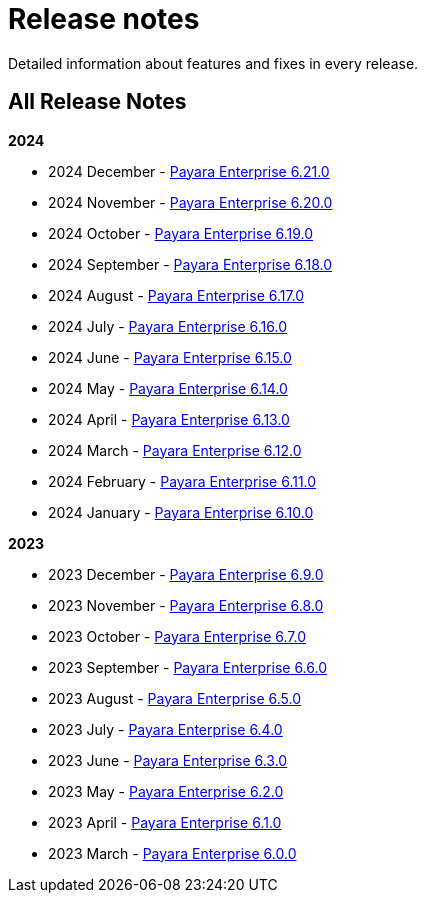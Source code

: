 [[release-notes]]
= Release notes

Detailed information about features and fixes in every release.

[[all-release-notes]]
== All Release Notes

*2024*

* 2024 December - xref:Release Notes/Release Notes 6.21.0.adoc[Payara Enterprise 6.21.0]
* 2024 November - xref:Release Notes/Release Notes 6.20.0.adoc[Payara Enterprise 6.20.0]
* 2024 October - xref:Release Notes/Release Notes 6.19.0.adoc[Payara Enterprise 6.19.0]
* 2024 September - xref:Release Notes/Release Notes 6.18.0.adoc[Payara Enterprise 6.18.0]
* 2024 August - xref:Release Notes/Release Notes 6.17.0.adoc[Payara Enterprise 6.17.0]
* 2024 July - xref:Release Notes/Release Notes 6.16.0.adoc[Payara Enterprise 6.16.0]
* 2024 June - xref:Release Notes/Release Notes 6.15.0.adoc[Payara Enterprise 6.15.0]
* 2024 May - xref:Release Notes/Release Notes 6.14.0.adoc[Payara Enterprise 6.14.0]
* 2024 April - xref:Release Notes/Release Notes 6.13.0.adoc[Payara Enterprise 6.13.0]
* 2024 March - xref:Release Notes/Release Notes 6.12.0.adoc[Payara Enterprise 6.12.0]
* 2024 February - xref:Release Notes/Release Notes 6.11.0.adoc[Payara Enterprise 6.11.0]
* 2024 January - xref:Release Notes/Release Notes 6.10.0.adoc[Payara Enterprise 6.10.0]

*2023*

* 2023 December - xref:Release Notes/Release Notes 6.9.0.adoc[Payara Enterprise 6.9.0]
* 2023 November - xref:Release Notes/Release Notes 6.8.0.adoc[Payara Enterprise 6.8.0]
* 2023 October - xref:Release Notes/Release Notes 6.7.0.adoc[Payara Enterprise 6.7.0]
* 2023 September - xref:Release Notes/Release Notes 6.6.0.adoc[Payara Enterprise 6.6.0]
* 2023 August - xref:Release Notes/Release Notes 6.5.0.adoc[Payara Enterprise 6.5.0]
* 2023 July - xref:Release Notes/Release Notes 6.4.0.adoc[Payara Enterprise 6.4.0]
* 2023 June - xref:Release Notes/Release Notes 6.3.0.adoc[Payara Enterprise 6.3.0]
* 2023 May - xref:Release Notes/Release Notes 6.2.0.adoc[Payara Enterprise 6.2.0]
* 2023 April - xref:Release Notes/Release Notes 6.1.0.adoc[Payara Enterprise 6.1.0]
* 2023 March - xref:Release Notes/Release Notes 6.0.0.adoc[Payara Enterprise 6.0.0]
